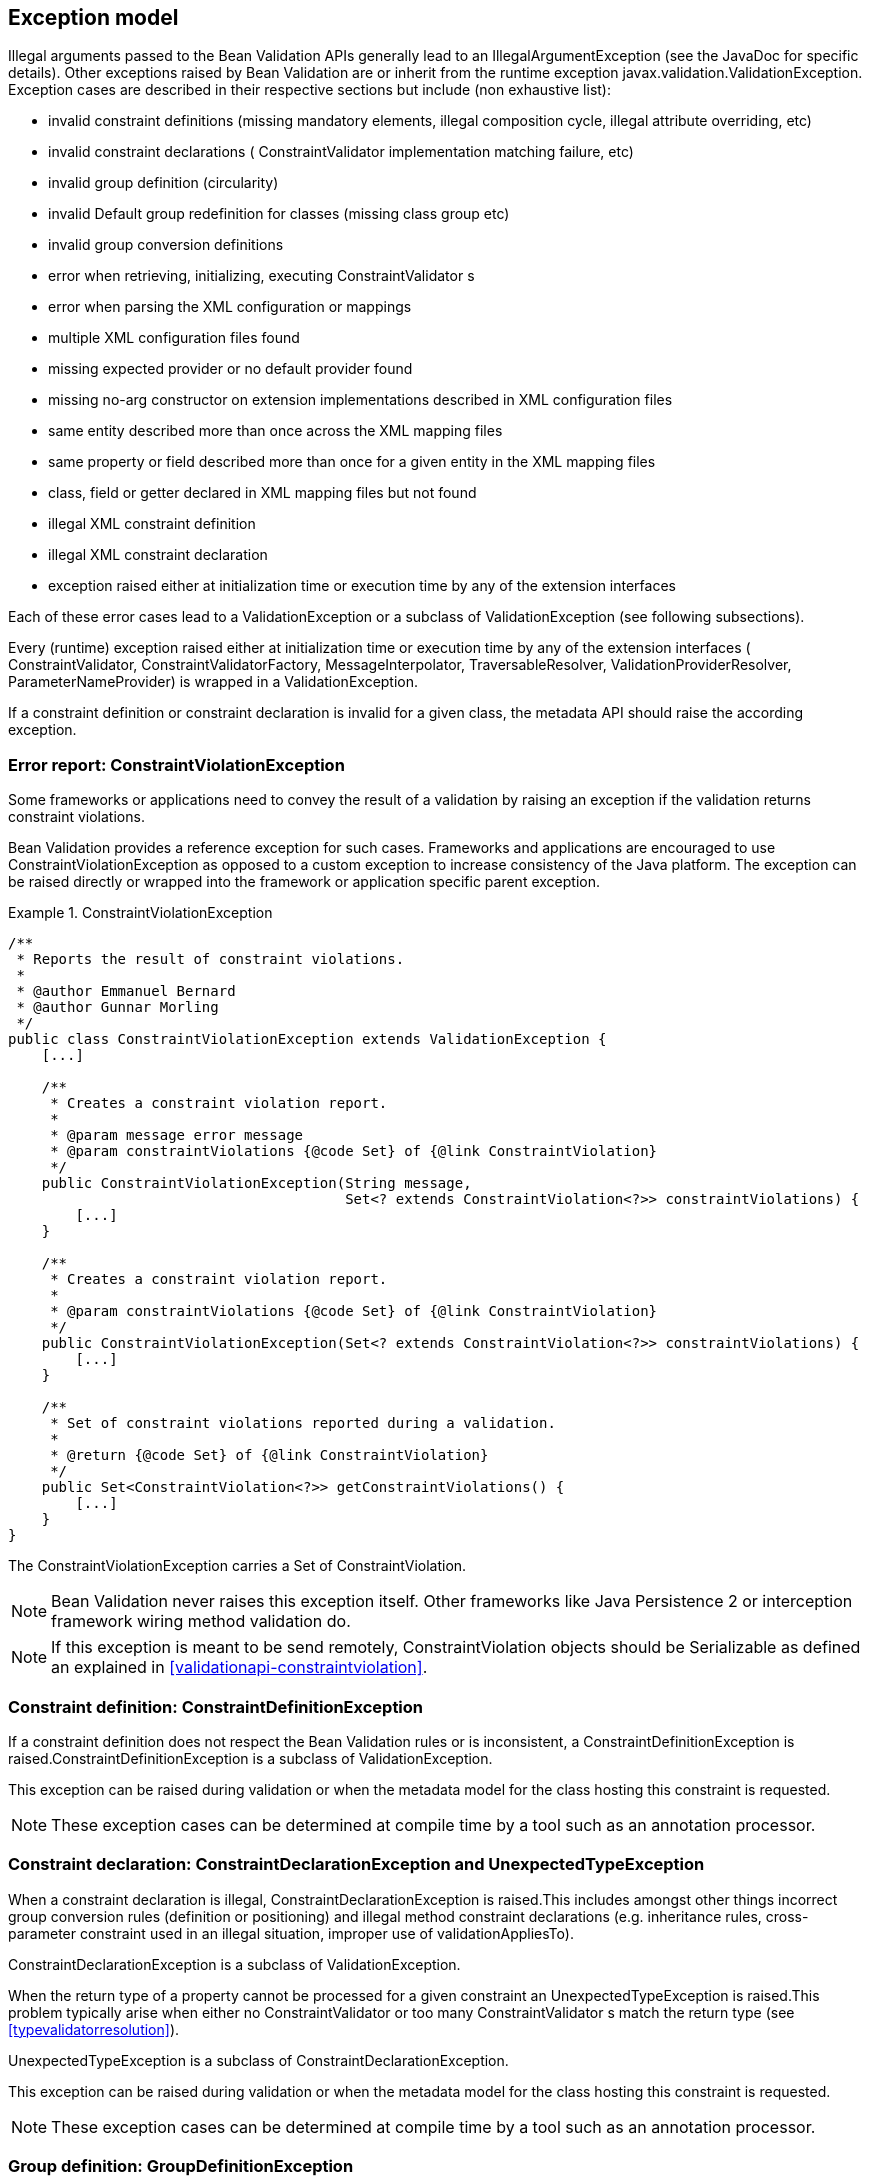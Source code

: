 [[exception]]

== Exception model

Illegal arguments passed to the Bean Validation APIs generally lead to an [classname]+IllegalArgumentException+ (see the JavaDoc for specific details). Other exceptions raised by Bean Validation are or inherit from the runtime exception [classname]+javax.validation.ValidationException+. Exception cases are described in their respective sections but include (non exhaustive list):

* invalid constraint definitions (missing mandatory elements, illegal composition cycle, illegal attribute overriding, etc)
* invalid constraint declarations ( [classname]+ConstraintValidator+ implementation matching failure, etc)
* invalid group definition (circularity)
* invalid [classname]+Default+ group redefinition for classes (missing class group etc)
* invalid group conversion definitions
* error when retrieving, initializing, executing [classname]++ConstraintValidator++ s
* error when parsing the XML configuration or mappings
* multiple XML configuration files found
* missing expected provider or no default provider found
* missing no-arg constructor on extension implementations described in XML configuration files
* same entity described more than once across the XML mapping files
* same property or field described more than once for a given entity in the XML mapping files
* class, field or getter declared in XML mapping files but not found
* illegal XML constraint definition
* illegal XML constraint declaration
* exception raised either at initialization time or execution time by any of the extension interfaces


Each of these error cases lead to a [classname]+ValidationException+ or a subclass of [classname]+ValidationException+ (see following subsections).

Every (runtime) exception raised either at initialization time or execution time by any of the extension interfaces ( [classname]+ConstraintValidator+, [classname]+ConstraintValidatorFactory+, [classname]+MessageInterpolator+, [classname]+TraversableResolver+, [classname]+ValidationProviderResolver+, [classname]+ParameterNameProvider+) is wrapped in a [classname]+ValidationException+.

If a constraint definition or constraint declaration is invalid for a given class, the metadata API should raise the according exception.

=== Error report: [classname]+ConstraintViolationException+

Some frameworks or applications need to convey the result of a validation by raising an exception if the validation returns constraint violations.

Bean Validation provides a reference exception for such cases. Frameworks and applications are encouraged to use [classname]+ConstraintViolationException+ as opposed to a custom exception to increase consistency of the Java platform. The exception can be raised directly or wrapped into the framework or application specific parent exception.

.ConstraintViolationException
====

----
/**
 * Reports the result of constraint violations.
 *
 * @author Emmanuel Bernard
 * @author Gunnar Morling
 */
public class ConstraintViolationException extends ValidationException {
    [...]

    /**
     * Creates a constraint violation report.
     *
     * @param message error message
     * @param constraintViolations {@code Set} of {@link ConstraintViolation}
     */
    public ConstraintViolationException(String message,
                                        Set<? extends ConstraintViolation<?>> constraintViolations) {
        [...]
    }

    /**
     * Creates a constraint violation report.
     *
     * @param constraintViolations {@code Set} of {@link ConstraintViolation}
     */
    public ConstraintViolationException(Set<? extends ConstraintViolation<?>> constraintViolations) {
        [...]
    }

    /**
     * Set of constraint violations reported during a validation.
     *
     * @return {@code Set} of {@link ConstraintViolation}
     */
    public Set<ConstraintViolation<?>> getConstraintViolations() {
        [...]
    }
}
----

====

The [classname]+ConstraintViolationException+ carries a [classname]+Set+ of [classname]+ConstraintViolation+.

[NOTE]
====
Bean Validation never raises this exception itself. Other frameworks like Java Persistence 2 or interception framework wiring method validation do.
====

[NOTE]
====
If this exception is meant to be send remotely, [classname]+ConstraintViolation+ objects should be [classname]+Serializable+ as defined an explained in <<validationapi-constraintviolation>>.
====

=== Constraint definition: [classname]+ConstraintDefinitionException+

If a constraint definition does not respect the Bean Validation rules or is inconsistent, a [classname]+ConstraintDefinitionException+ is raised.[classname]+ConstraintDefinitionException+ is a subclass of [classname]+ValidationException+.

This exception can be raised during validation or when the metadata model for the class hosting this constraint is requested.

[NOTE]
====
These exception cases can be determined at compile time by a tool such as an annotation processor.
====

=== Constraint declaration: [classname]+ConstraintDeclarationException+ and [classname]+UnexpectedTypeException+

When a constraint declaration is illegal, [classname]+ConstraintDeclarationException+ is raised.This includes amongst other things incorrect group conversion rules (definition or positioning) and illegal method constraint declarations (e.g. inheritance rules, cross-parameter constraint used in an illegal situation, improper use of [methodname]+validationAppliesTo+).

[classname]+ConstraintDeclarationException+ is a subclass of [classname]+ValidationException+.

When the return type of a property cannot be processed for a given constraint an [classname]+UnexpectedTypeException+ is raised.This problem typically arise when either no [classname]+ConstraintValidator+ or too many [classname]++ConstraintValidator++ s match the return type (see <<typevalidatorresolution>>).

[classname]+UnexpectedTypeException+ is a subclass of [classname]+ConstraintDeclarationException+.

This exception can be raised during validation or when the metadata model for the class hosting this constraint is requested.

[NOTE]
====
These exception cases can be determined at compile time by a tool such as an annotation processor.
====

=== Group definition: [classname]+GroupDefinitionException+

When a group definition is illegal, [classname]+GroupDefinitionException+ is raised.This typically arises when a cyclic group dependency is discovered, an illegal attribute overriding is defined etc.

[classname]+GroupDefinitionException+ is a subclass of [classname]+ValidationException+.

[NOTE]
====
These exception cases can be determined at compile time by a tool such as an annotation processor.
====

